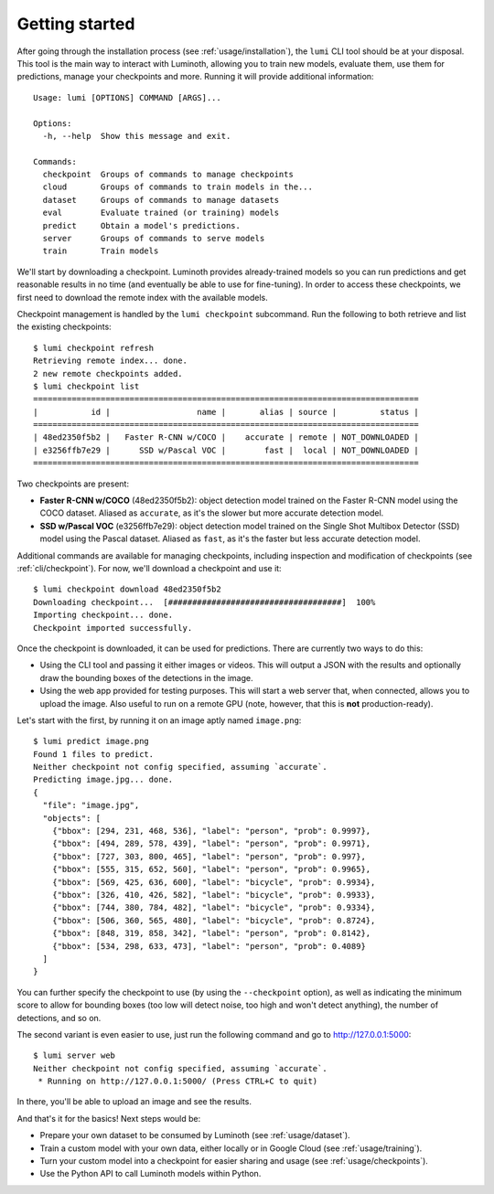 .. _usage/quickstart:

Getting started
===============

After going through the installation process (see :ref:`usage/installation`),
the ``lumi`` CLI tool should be at your disposal. This tool is the main way to
interact with Luminoth, allowing you to train new models, evaluate them, use
them for predictions, manage your checkpoints and more. Running it will provide
additional information::

  Usage: lumi [OPTIONS] COMMAND [ARGS]...

  Options:
    -h, --help  Show this message and exit.

  Commands:
    checkpoint  Groups of commands to manage checkpoints
    cloud       Groups of commands to train models in the...
    dataset     Groups of commands to manage datasets
    eval        Evaluate trained (or training) models
    predict     Obtain a model's predictions.
    server      Groups of commands to serve models
    train       Train models

We'll start by downloading a checkpoint. Luminoth provides already-trained
models so you can run predictions and get reasonable results in no time (and
eventually be able to use for fine-tuning). In order to access these
checkpoints, we first need to download the remote index with the available
models.

Checkpoint management is handled by the ``lumi checkpoint`` subcommand. Run the
following to both retrieve and list the existing checkpoints::

  $ lumi checkpoint refresh
  Retrieving remote index... done.
  2 new remote checkpoints added.
  $ lumi checkpoint list
  ================================================================================
  |           id |                  name |       alias | source |         status |
  ================================================================================
  | 48ed2350f5b2 |   Faster R-CNN w/COCO |    accurate | remote | NOT_DOWNLOADED |
  | e3256ffb7e29 |      SSD w/Pascal VOC |        fast |  local | NOT_DOWNLOADED |
  ================================================================================

Two checkpoints are present:

- **Faster R-CNN w/COCO** (48ed2350f5b2): object detection model trained on the
  Faster R-CNN model using the COCO dataset. Aliased as ``accurate``, as it's
  the slower but more accurate detection model.

- **SSD w/Pascal VOC** (e3256ffb7e29): object detection model trained on the
  Single Shot Multibox Detector (SSD) model using the Pascal dataset. Aliased
  as ``fast``, as it's the faster but less accurate detection model.

Additional commands are available for managing checkpoints, including inspection
and modification of checkpoints (see :ref:`cli/checkpoint`).  For now, we'll
download a checkpoint and use it::

  $ lumi checkpoint download 48ed2350f5b2
  Downloading checkpoint...  [####################################]  100%
  Importing checkpoint... done.
  Checkpoint imported successfully.

Once the checkpoint is downloaded, it can be used for predictions. There are
currently two ways to do this:

- Using the CLI tool and passing it either images or videos. This will output a
  JSON with the results and optionally draw the bounding boxes of the
  detections in the image.
- Using the web app provided for testing purposes. This will start a web server
  that, when connected, allows you to upload the image. Also useful to run on
  a remote GPU (note, however, that this is **not** production-ready).

Let's start with the first, by running it on an image aptly named
``image.png``::

  $ lumi predict image.png
  Found 1 files to predict.
  Neither checkpoint not config specified, assuming `accurate`.
  Predicting image.jpg... done.
  {
    "file": "image.jpg",
    "objects": [
      {"bbox": [294, 231, 468, 536], "label": "person", "prob": 0.9997},
      {"bbox": [494, 289, 578, 439], "label": "person", "prob": 0.9971},
      {"bbox": [727, 303, 800, 465], "label": "person", "prob": 0.997},
      {"bbox": [555, 315, 652, 560], "label": "person", "prob": 0.9965},
      {"bbox": [569, 425, 636, 600], "label": "bicycle", "prob": 0.9934},
      {"bbox": [326, 410, 426, 582], "label": "bicycle", "prob": 0.9933},
      {"bbox": [744, 380, 784, 482], "label": "bicycle", "prob": 0.9334},
      {"bbox": [506, 360, 565, 480], "label": "bicycle", "prob": 0.8724},
      {"bbox": [848, 319, 858, 342], "label": "person", "prob": 0.8142},
      {"bbox": [534, 298, 633, 473], "label": "person", "prob": 0.4089}
    ]
  }

You can further specify the checkpoint to use (by using the ``--checkpoint``
option), as well as indicating the minimum score to allow for bounding boxes
(too low will detect noise, too high and won't detect anything), the number of
detections, and so on.

The second variant is even easier to use, just run the following command and go
to `<http://127.0.0.1:5000>`_::

  $ lumi server web
  Neither checkpoint not config specified, assuming `accurate`.
   * Running on http://127.0.0.1:5000/ (Press CTRL+C to quit)

In there, you'll be able to upload an image and see the results.

And that's it for the basics! Next steps would be:

- Prepare your own dataset to be consumed by Luminoth (see :ref:`usage/dataset`).
- Train a custom model with your own data, either locally or in Google Cloud
  (see :ref:`usage/training`).
- Turn your custom model into a checkpoint for easier sharing and usage (see
  :ref:`usage/checkpoints`).
- Use the Python API to call Luminoth models within Python.
